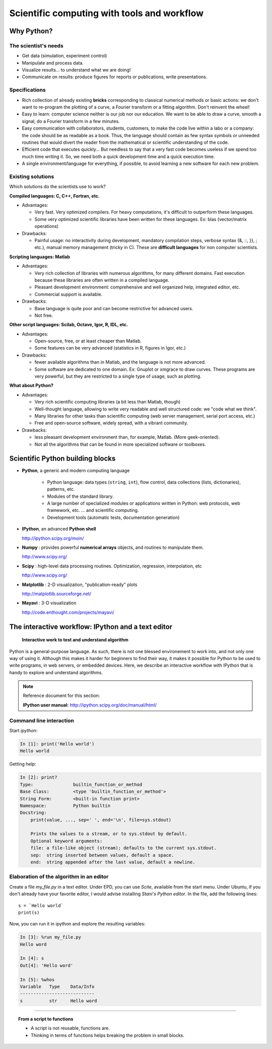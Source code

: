 Scientific computing with tools and workflow
=============================================

.. only:: latex

    :authors: Fernando Perez, Emmanuelle Gouillart

..
    .. image:: phd053104s.png
      :align: center

Why Python?
------------

The scientist's needs
.......................

* Get data (simulation, experiment control)

* Manipulate and process data.

* Visualize results... to understand what we are doing!

* Communicate on results: produce figures for reports or publications,
  write presentations.

Specifications
................

* Rich collection of already existing **bricks** corresponding to classical
  numerical methods or basic actions: we don't want to re-program the
  plotting of a curve, a Fourier transform or a fitting algorithm. Don't 
  reinvent the wheel!

* Easy to learn: computer science neither is our job nor our education. We 
  want to be able to draw a curve, smooth a signal, do a Fourier transform 
  in a few minutes.

* Easy communication with collaborators, students, customers, to make the code
  live within a labo or a company: the code should be as readable as a book.
  Thus, the language should contain as few syntax symbols or unneeded routines
  that would divert the reader from the mathematical or scientific understanding
  of the code.

* Efficient code that executes quickly... But needless to say that a very fast
  code becomes useless if we spend too much time writing it. So, we need both a   quick development time and a quick execution time.

* A single environment/language for everything, if possible, to avoid learning
  a new software for each new problem.

Existing solutions
...................

Which solutions do the scientists use to work?

**Compiled languages: C, C++, Fortran, etc.**

* Advantages:

  * Very fast. Very optimized compilers. For heavy computations, it's difficult
    to outperform these languages.

  * Some very optimized scientific libraries have been written for these
    languages. Ex: blas (vector/matrix operations)

* Drawbacks:

  * Painful usage: no interactivity during development,
    mandatory compilation steps, verbose syntax (&, ::, }}, ; etc.),
    manual memory management (tricky in C). These are **difficult
    languages** for non computer scientists.

**Scripting languages: Matlab**

* Advantages: 

  * Very rich collection of libraries with numerous algorithms, for many
    different domains. Fast execution because these libraries are often written
    in a compiled language.

  * Pleasant development environment: comprehensive and well organized help,
    integrated editor, etc.

  * Commercial support is available.

* Drawbacks: 

  * Base language is quite poor and can become restrictive for advanced users.

  * Not free.

**Other script languages: Scilab, Octave, Igor, R, IDL, etc.**

* Advantages:

  * Open-source, free, or at least cheaper than Matlab.

  * Some features can be very advanced (statistics in R, figures in Igor, etc.)

* Drawbacks:

  * fewer available algorithms than in Matlab, and the language
    is not more advanced.

  * Some software are dedicated to one domain. Ex: Gnuplot or xmgrace
    to draw curves. These programs are very powerful, but they are
    restricted to a single type of usage, such as plotting. 

**What about Python?**

* Advantages:
  
  * Very rich scientific computing libraries (a bit less than Matlab,
    though)
    
  * Well-thought language, allowing to write very readable and well structured
    code: we "code what we think".

  * Many libraries for other tasks than scientific computing (web server
    management, serial port access, etc.)

  * Free and open-source software, widely spread, with a vibrant community.

* Drawbacks:  

  * less pleasant development environment than, for example, Matlab. (More
    geek-oriented).

  * Not all the algorithms that can be found in more specialized
    software or toolboxes.

Scientific Python building blocks
-----------------------------------

* **Python**, a generic and modern computing language

    * Python language: data types (``string``, ``int``), flow control,
      data collections (lists, dictionaries), patterns, etc.

    * Modules of the standard library.

    * A large number of specialized modules or applications written in
      Python: web protocols, web framework, etc. ... and scientific
      computing.

    * Development tools (automatic tests, documentation generation)

  .. image:: snapshot_ipython.png
        :align: right
        :scale: 60

* **IPython**, an advanced **Python shell**

  http://ipython.scipy.org/moin/
 
* **Numpy** : provides powerful **numerical arrays** objects, and routines to
  manipulate them.

  http://www.scipy.org/

.. 
    >>> np.random.seed(4)

* **Scipy** : high-level data processing routines.
  Optimization, regression, interpolation, etc

  http://www.scipy.org/

* **Matplotlib** : 2-D visualization, "publication-ready" plots

  .. image:: random_c.jpg
        :scale: 40
        :align: right

  http://matplotlib.sourceforge.net/

* **Mayavi** : 3-D visualization
  
  .. image:: example_surface_from_irregular_data.jpg
        :scale: 60
        :align: right

  http://code.enthought.com/projects/mayavi/

.. raw:: html

   <div style="padding-top: 9em;"></div>

The interactive workflow: IPython and a text editor 
-----------------------------------------------------

   **Interactive work to test and understand algorithm**

Python is a general-purpose language. As such, there is not one blessed
environement to work into, and not only one way of using it. Although
this makes it harder for beginners to find their way, it makes it
possible for Python to be used to write programs, in web servers, or
embedded devices. Here, we describe an interactive workflow with IPython
that is handy to explore and understand algorithms.

.. note:: Reference document for this section:

    **IPython user manual:** http://ipython.scipy.org/doc/manual/html/

Command line interaction
..........................

Start `ipython`:

.. sourcecode:: ipython

    In [1]: print('Hello world')
    Hello world

Getting help:

.. sourcecode:: ipython

    In [2]: print?
    Type:		builtin_function_or_method
    Base Class:	        <type 'builtin_function_or_method'>
    String Form:	<built-in function print>
    Namespace:	        Python builtin
    Docstring:
	print(value, ..., sep=' ', end='\n', file=sys.stdout)
	
	Prints the values to a stream, or to sys.stdout by default.
	Optional keyword arguments:
	file: a file-like object (stream); defaults to the current sys.stdout.
	sep:  string inserted between values, default a space.
	end:  string appended after the last value, default a newline.


Elaboration of the algorithm in an editor
..........................................

Create a file `my_file.py` in a text editor. Under EPD, you can use
`Scite`, available from the start menu. Under Ubuntu, if you don't
already have your favorite editor, I would advise installing `Stani's
Python editor`. In the file, add the following lines::

    s = `Hello world`
    print(s) 

Now, you can run it in ipython and explore the resulting variables:

.. sourcecode:: ipython

    In [3]: %run my_file.py
    Hello word

    In [4]: s
    Out[4]: 'Hello word'

    In [5]: %whos
    Variable   Type    Data/Info
    ----------------------------
    s          str     Hello word

____

.. topic:: **From a script to functions**

    * A script is not reusable, functions are.

    * Thinking in terms of functions helps breaking the problem in small 
      blocks.


.. :vim:spell:






